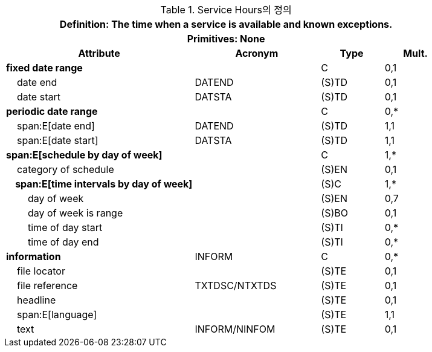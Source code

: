 .Service Hours의 정의
[cols="3,2,1,1", options="header"]
|===
4+h|*Definition:* The time when a service is available and known exceptions.
4+h|*Primitives:* None
h|Attribute h|Acronym h|Type h|Mult.

|**fixed date range**||C|0,1
|    date end|DATEND|(S)TD|0,1
|    date start|DATSTA|(S)TD|0,1
|**periodic date range**||C|0,*
|    span:E[date end]|DATEND|(S)TD|1,1
|    span:E[date start]|DATSTA|(S)TD|1,1
|**span:E[schedule by day of week]**||C|1,*
|    category of schedule||(S)EN|0,1
|**    span:E[time intervals by day of week]**||(S)C|1,*
|        day of week||(S)EN|0,7
|        day of week is range||(S)BO|0,1
|        time of day start||(S)TI|0,*
|        time of day end||(S)TI|0,*
|**information**|INFORM|C|0,*
|    file locator||(S)TE|0,1
|    file reference|TXTDSC/NTXTDS|(S)TE|0,1
|    headline||(S)TE|0,1
|    span:E[language]||(S)TE|1,1
|    text|INFORM/NINFOM|(S)TE|0,1
|===
